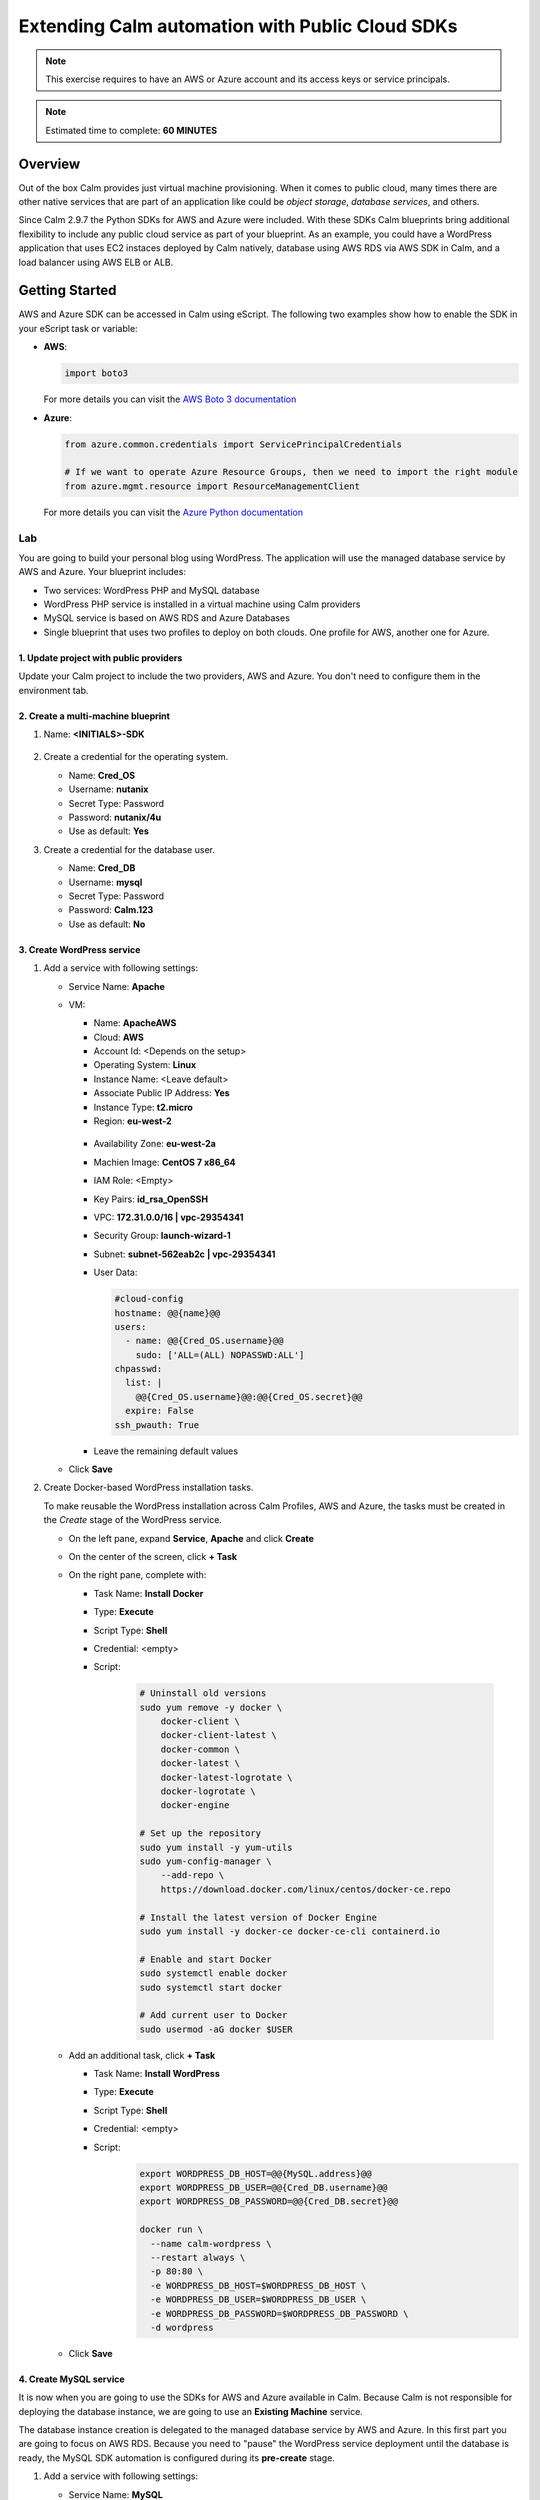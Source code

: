 .. _calm_cloud_sdk:

================================================
Extending Calm automation with Public Cloud SDKs
================================================

.. note::

  This exercise requires to have an AWS or Azure account and its access keys or service principals.

.. note::

  Estimated time to complete: **60 MINUTES**

--------
Overview
--------

Out of the box Calm provides just virtual machine provisioning. When it comes to public cloud, many times there are other native services that are part of an application like could be *object storage*, *database services*, and others. 

Since Calm 2.9.7 the Python SDKs for AWS and Azure were included. With these SDKs Calm blueprints bring additional flexibility to include any public cloud service as part of your blueprint. As an example, you could have a WordPress application that uses EC2 instaces deployed by Calm natively, database using AWS RDS via AWS SDK in Calm, and a load balancer using AWS ELB or ALB.

---------------
Getting Started
---------------

AWS and Azure SDK can be accessed in Calm using eScript. The following two examples show how to enable the SDK in your eScript task or variable:

- **AWS**:

  .. code-block:: python

    import boto3

  For more details you can visit the `AWS Boto 3 documentation <https://boto3.amazonaws.com/v1/documentation/api/latest/index.html>`_

- **Azure**:

  .. code-block:: python

    from azure.common.credentials import ServicePrincipalCredentials

    # If we want to operate Azure Resource Groups, then we need to import the right module
    from azure.mgmt.resource import ResourceManagementClient

  For more details you can visit the `Azure Python documentation <https://docs.microsoft.com/en-us/python/api/?view=azure-python>`_

Lab
+++

You are going to build your personal blog using WordPress. The application will use the managed database service by AWS and Azure. Your blueprint includes:

- Two services: WordPress PHP and MySQL database
- WordPress PHP service is installed in a virtual machine using Calm providers
- MySQL service is based on AWS RDS and Azure Databases
- Single blueprint that uses two profiles to deploy on both clouds. One profile for AWS, another one for Azure.

.. note:

  AWS and Azure providers have been already configured for you.

1. Update project with public providers
***************************************

Update your Calm project to include the two providers, AWS and Azure. You don't need to configure them in the environment tab.

.. figure:: images/sdk_01.png

2. Create a multi-machine blueprint
***********************************

#. Name: **<INITIALS>-SDK**

   .. figure:: images/sdk_02.png

#. Create a credential for the operating system.

   - Name: **Cred_OS**
   - Username: **nutanix**
   - Secret Type: Password
   - Password: **nutanix/4u** 
   - Use as default: **Yes**

#. Create a credential for the database user.

   - Name: **Cred_DB**
   - Username: **mysql**
   - Secret Type: Password
   - Password: **Calm.123** 
   - Use as default: **No**

   .. figure:: images/sdk_03.png

3. Create WordPress service
***************************

#. Add a service with following settings:

   - Service Name: **Apache**

   - VM:

     - Name: **ApacheAWS**
     - Cloud: **AWS**
     - Account Id: <Depends on the setup>
     - Operating System: **Linux**
     - Instance Name: <Leave default>
     - Associate Public IP Address: **Yes**
     - Instance Type: **t2.micro**
     - Region: **eu-west-2**

     .. figure:: images/sdk_04.png

     - Availability Zone: **eu-west-2a**
     - Machien Image: **CentOS 7 x86_64**
     - IAM Role: <Empty>
     - Key Pairs: **id_rsa_OpenSSH**
     - VPC: **172.31.0.0/16 | vpc-29354341**
     - Security Group: **launch-wizard-1**
     - Subnet: **subnet-562eab2c | vpc-29354341**
     - User Data:

       .. code-block:: bash
   
         #cloud-config
         hostname: @@{name}@@
         users:
           - name: @@{Cred_OS.username}@@
             sudo: ['ALL=(ALL) NOPASSWD:ALL']
         chpasswd:
           list: |
             @@{Cred_OS.username}@@:@@{Cred_OS.secret}@@
           expire: False
         ssh_pwauth: True

     .. figure:: images/sdk_05.png

     - Leave the remaining default values
   
   - Click **Save**

#. Create Docker-based WordPress installation tasks.

   To make reusable the WordPress installation across Calm Profiles, AWS and Azure, the tasks must be created in the *Create* stage of the WordPress service.

   - On the left pane, expand **Service**, **Apache** and click **Create**
   - On the center of the screen, click **+ Task**
   - On the right pane, complete with:

     - Task Name: **Install Docker**
     - Type: **Execute**
     - Script Type: **Shell**
     - Credential: <empty> 
     - Script:

        .. code-block:: bash
     
          # Uninstall old versions
          sudo yum remove -y docker \
              docker-client \
              docker-client-latest \
              docker-common \
              docker-latest \
              docker-latest-logrotate \
              docker-logrotate \
              docker-engine

          # Set up the repository
          sudo yum install -y yum-utils
          sudo yum-config-manager \
              --add-repo \
              https://download.docker.com/linux/centos/docker-ce.repo

          # Install the latest version of Docker Engine
          sudo yum install -y docker-ce docker-ce-cli containerd.io

          # Enable and start Docker
          sudo systemctl enable docker
          sudo systemctl start docker

          # Add current user to Docker
          sudo usermod -aG docker $USER

        .. figure:: images/sdk_06.png

   - Add an additional task, click **+ Task**

     - Task Name: **Install WordPress**
     - Type: **Execute**
     - Script Type: **Shell**
     - Credential: <empty> 
     - Script: 
        .. code-block:: bash
     
          export WORDPRESS_DB_HOST=@@{MySQL.address}@@
          export WORDPRESS_DB_USER=@@{Cred_DB.username}@@
          export WORDPRESS_DB_PASSWORD=@@{Cred_DB.secret}@@

          docker run \
            --name calm-wordpress \
            --restart always \
            -p 80:80 \
            -e WORDPRESS_DB_HOST=$WORDPRESS_DB_HOST \
            -e WORDPRESS_DB_USER=$WORDPRESS_DB_USER \
            -e WORDPRESS_DB_PASSWORD=$WORDPRESS_DB_PASSWORD \
            -d wordpress

        .. figure:: images/sdk_07.png

   - Click **Save**

4. Create MySQL service
*************************

It is now when you are going to use the SDKs for AWS and Azure available in Calm. Because Calm is not responsible for deploying the database instance, we are going to use an **Existing Machine** service.

The database instance creation is delegated to the managed database service by AWS and Azure. In this first part you are going to focus on AWS RDS. Because you need to "pause" the WordPress service deployment until the database is ready, the MySQL SDK automation is configured during its **pre-create** stage.

#. Add a service with following settings:

   - Service Name: **MySQL**

   - VM:

     - Name: **MySQLAWS**
     - Cloud: **Existing Machine**
     - Operating System: **Linux**
     - IP Address: **@@{RDS_DB_IP}@@** | Look closely, this is a macro. During a pre-create task you will set a variable called **RDS_DB_IP** with the MySQL FQDN/IP address. The purpose is not for Calm to connect via SSH since that's not possible with RDS, it's to "pause" the WordPress installation until the MySQL instance is ready.
     - Check log-in upon create: **No**

     .. figure:: images/sdk_08.png

     - Leave the remaining default values
     - Click **Save** (Ignore any error)

#. Create AWS RDS MySQL with AWS SDK.

   https://boto3.amazonaws.com/v1/documentation/api/latest/reference/services/rds.html#RDS.Client.create_db_instance

   - On the left pane, expand **Service**, **Apache** and click **Create**
   - On the center of the screen, click **+ Task**
   - On the right pane, complete with:

     - Task Name: **RDS Create MySQL**
     - Type: **Set Variable**
     - Script Type: **EScript**
     - Output: **RDS_DB_IP** | This variable will get the FQDN/IP address of the RDS instance that is used by the **Existing Machine** IP address.
     - Script:
     
       .. code-block:: python

         AWS_ACCESS_KEY = '@@{AWS_ACCESS_KEY}@@'
         AWS_SECRET_KEY = '@@{AWS_SECRET_KEY}@@'
         AWS_REGION = '@@{AWS_REGION}@@'
         AWS_RDS_INSTANCE = '@@{calm_application_uuid}@@'
         MYSQL_USERNAME = '@@{Cred_DB.username}@@'
         MYSQL_PASSWORD = '@@{Cred_DB.secret}@@'

        import boto3
        from boto3 import setup_default_session

        setup_default_session(
            aws_access_key_id=AWS_ACCESS_KEY,
            aws_secret_access_key=AWS_SECRET_KEY,
            region_name=AWS_REGION
        )

        client = boto3.client('rds')

        response = client.create_db_instance(
            AllocatedStorage=5,
            DBInstanceClass='db.t2.micro',
            DBInstanceIdentifier=AWS_RDS_INSTANCE,
            Engine='MySQL',
            MasterUserPassword=MYSQL_PASSWORD,
            MasterUsername=MYSQL_USERNAME,
        )

        waiter = client.get_waiter('db_instance_available')
        waiter.wait(DBInstanceIdentifier=AWS_RDS_INSTANCE)

        response = client.describe_db_instances(DBInstanceIdentifier=AWS_RDS_INSTANCE)

        print("RDS_DB_IP={}".format(response['DBInstances'][0]['Endpoint']['Address']))

       .. figure:: images/sdk_09.png
